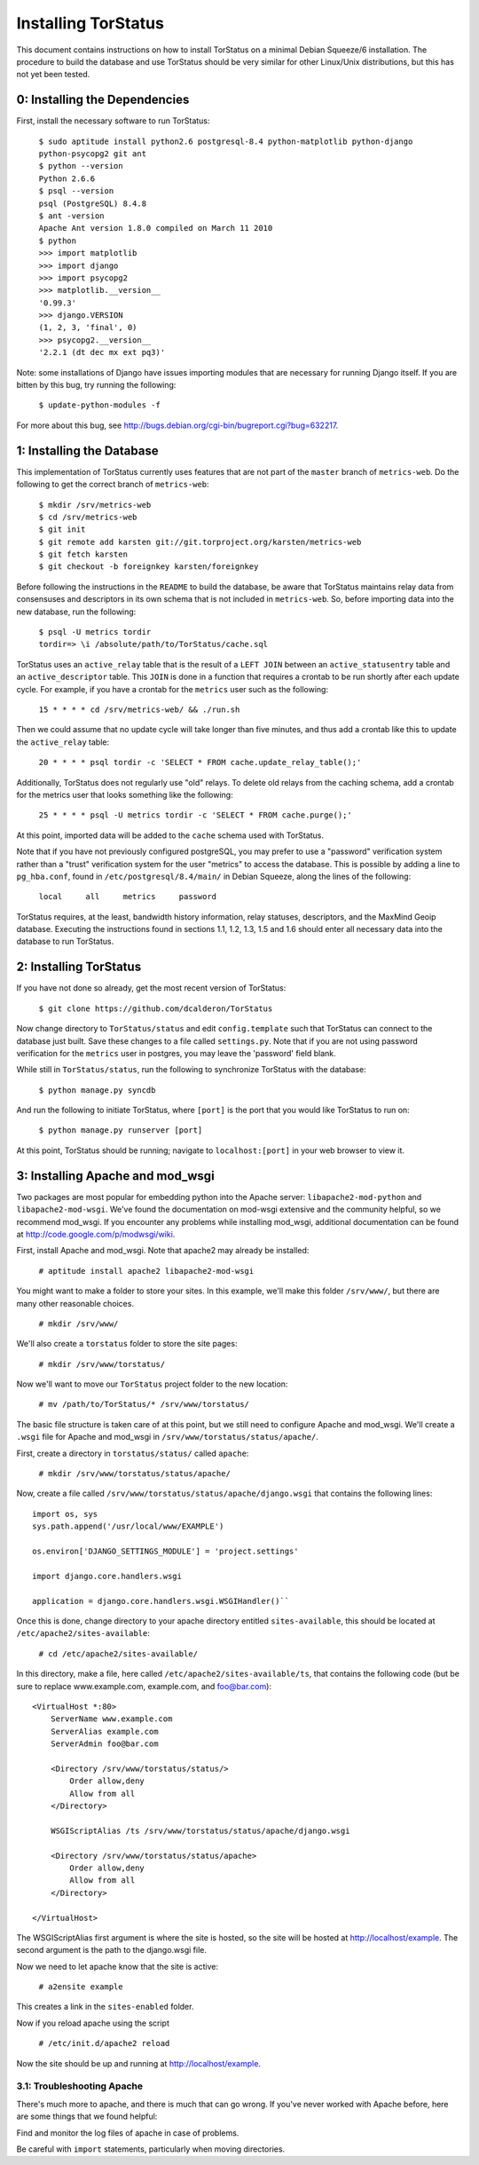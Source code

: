 Installing TorStatus
====================
This document contains instructions on how to install TorStatus on a
minimal Debian Squeeze/6 installation. The procedure to build the
database and use TorStatus should be very similar for other Linux/Unix
distributions, but this has not yet been tested.

0: Installing the Dependencies
------------------------------
First, install the necessary software to run TorStatus:

    | ``$ sudo aptitude install python2.6 postgresql-8.4 python-matplotlib python-django python-psycopg2 git ant``
    | ``$ python --version``
    | ``Python 2.6.6``
    | ``$ psql --version``
    | ``psql (PostgreSQL) 8.4.8``
    | ``$ ant -version``
    | ``Apache Ant version 1.8.0 compiled on March 11 2010``
    | ``$ python``
    | ``>>> import matplotlib``
    | ``>>> import django``
    | ``>>> import psycopg2``
    | ``>>> matplotlib.__version__``
    | ``'0.99.3'``
    | ``>>> django.VERSION``
    | ``(1, 2, 3, 'final', 0)``
    | ``>>> psycopg2.__version__``
    | ``'2.2.1 (dt dec mx ext pq3)'``

Note: some installations of Django have issues importing modules that
are necessary for running Django itself. If you are bitten by this bug,
try running the following:

    | ``$ update-python-modules -f``

For more about this bug, see
http://bugs.debian.org/cgi-bin/bugreport.cgi?bug=632217.

1: Installing the Database
--------------------------
This implementation of TorStatus currently uses features that are not
part of the ``master`` branch of ``metrics-web``. Do the following to
get the correct branch of ``metrics-web``:

    | ``$ mkdir /srv/metrics-web``
    | ``$ cd /srv/metrics-web``
    | ``$ git init``
    | ``$ git remote add karsten git://git.torproject.org/karsten/metrics-web``
    | ``$ git fetch karsten``
    | ``$ git checkout -b foreignkey karsten/foreignkey``

Before following the instructions in the ``README`` to build the
database, be aware that TorStatus maintains relay data from consensuses
and descriptors in its own schema that is not included in
``metrics-web``. So, before importing data into the new database, run
the following:

    | ``$ psql -U metrics tordir``
    | ``tordir=> \i /absolute/path/to/TorStatus/cache.sql``

TorStatus uses an ``active_relay`` table that is the result of a
``LEFT JOIN`` between an ``active_statusentry`` table and an
``active_descriptor`` table. This ``JOIN`` is done in a function that
requires a crontab to be run shortly after each update cycle.
For example, if you have a crontab for the ``metrics`` user such as the
following:

    | ``15 * * * * cd /srv/metrics-web/ && ./run.sh``

Then we could assume that no update cycle will take longer than five
minutes, and thus add a crontab like this to update the
``active_relay`` table:

    | ``20 * * * * psql tordir -c 'SELECT * FROM cache.update_relay_table();'``

Additionally, TorStatus does not regularly use "old" relays. To delete
old relays from the caching schema, add a crontab for the metrics user
that looks something like the following:

    | ``25 * * * * psql -U metrics tordir -c 'SELECT * FROM cache.purge();'``

At this point, imported data will be added to the ``cache`` schema used
with TorStatus.

Note that if you have not previously configured postgreSQL, you may
prefer to use a "password" verification system rather than a "trust"
verification system for the user "metrics" to access the database.
This is possible by adding a line to ``pg_hba.conf``, found in
``/etc/postgresql/8.4/main/`` in Debian Squeeze, along the lines of
the following:

    | ``local     all     metrics     password``

TorStatus requires, at the least, bandwidth history information,
relay statuses, descriptors, and the MaxMind Geoip database. Executing
the instructions found in sections 1.1, 1.2, 1.3, 1.5 and 1.6 should
enter all necessary data into the database to run TorStatus.

2: Installing TorStatus
-----------------------
If you have not done so already, get the most recent version of
TorStatus:

    | ``$ git clone https://github.com/dcalderon/TorStatus``

Now change directory to ``TorStatus/status`` and edit
``config.template`` such that TorStatus can connect to the database
just built. Save these changes to a file called ``settings.py``. Note
that if you are not using password verification for the ``metrics``
user in postgres, you may leave the 'password' field blank.

While still in ``TorStatus/status``, run the following to synchronize
TorStatus with the database:

    | ``$ python manage.py syncdb``

And run the following to initiate TorStatus, where ``[port]`` is the
port that you would like TorStatus to run on:

    | ``$ python manage.py runserver [port]``

At this point, TorStatus should be running; navigate to
``localhost:[port]`` in your web browser to view it.

3: Installing Apache and mod_wsgi
---------------------------------

Two packages are most popular for embedding python into the Apache
server: ``libapache2-mod-python`` and ``libapache2-mod-wsgi``. We've
found the documentation on mod-wsgi extensive and the community
helpful, so we recommend mod_wsgi. If you encounter any problems
while installing mod_wsgi, additional documentation can be found at
http://code.google.com/p/modwsgi/wiki.

First, install Apache and mod_wsgi. Note that apache2 may already
be installed:

    | ``# aptitude install apache2 libapache2-mod-wsgi``

You might want to make a folder to store your sites. In this example,
we'll make this folder ``/srv/www/``, but there are many other
reasonable choices.

    | ``# mkdir /srv/www/``

We'll also create a ``torstatus`` folder to store the site pages:

    | ``# mkdir /srv/www/torstatus/``

Now we'll want to move our ``TorStatus`` project folder to the new
location:

    | ``# mv /path/to/TorStatus/* /srv/www/torstatus/``

The basic file structure is taken care of at this point, but we still
need to configure Apache and mod_wsgi. We'll create a ``.wsgi`` file
for Apache and mod_wsgi in ``/srv/www/torstatus/status/apache/``.

First, create a directory in ``torstatus/status/`` called ``apache``:

    | ``# mkdir /srv/www/torstatus/status/apache/``

Now, create a file called
``/srv/www/torstatus/status/apache/django.wsgi`` that contains the
following lines:

::

  import os, sys
  sys.path.append('/usr/local/www/EXAMPLE')

  os.environ['DJANGO_SETTINGS_MODULE'] = 'project.settings'

  import django.core.handlers.wsgi

  application = django.core.handlers.wsgi.WSGIHandler()``

Once this is done, change directory to your apache directory entitled
``sites-available``, this should be located at
``/etc/apache2/sites-available``:

    | ``# cd /etc/apache2/sites-available/``

In this directory, make a file, here called
``/etc/apache2/sites-available/ts``, that contains the following code
(but be sure to replace www.example.com, example.com, and foo@bar.com):

::

  <VirtualHost *:80>
      ServerName www.example.com
      ServerAlias example.com
      ServerAdmin foo@bar.com

      <Directory /srv/www/torstatus/status/>
          Order allow,deny
          Allow from all
      </Directory>

      WSGIScriptAlias /ts /srv/www/torstatus/status/apache/django.wsgi

      <Directory /srv/www/torstatus/status/apache>
          Order allow,deny
          Allow from all
      </Directory>

  </VirtualHost>

The WSGIScriptAlias first argument is where the site is hosted, so
the site will be hosted at http://localhost/example. The second
argument is the path to the django.wsgi file.

Now we need to let apache know that the site is active:

    | ``# a2ensite example``

This creates a link in the ``sites-enabled`` folder.

Now if you reload apache using the script

    | ``# /etc/init.d/apache2 reload``

Now the site should be up and running at http://localhost/example.

3.1: Troubleshooting Apache
~~~~~~~~~~~~~~~~~~~~~~~~~~~
There's much more to apache, and there is much that can go wrong. If
you've never worked with Apache before, here are some things that we
found helpful:

Find and monitor the log files of apache in case of problems.

Be careful with ``import`` statements, particularly when moving
directories.
